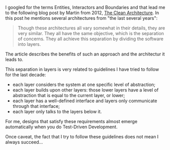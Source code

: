    :PROPERTIES:
   :Time:     23:49
   :END:

I googled for the terms Entities, Interactors and Boundaries and that lead me to
the following blog post by Martin from 2012, [[https://8thlight.com/blog/uncle-bob/2012/08/13/the-clean-architecture.html][The Clean Architecture]]. In this
post he mentions several architectures from "the last several years":
#+BEGIN_QUOTE
Though these architectures all vary somewhat in their details, they are very
similar. They all have the same objective, which is the separation of concerns.
They all achieve this separation by dividing the software into layers.
#+END_QUOTE
The article describes the benefits of such an approach and the architectur it
leads to.

This separation in layers is very related to guidelines I have tried to
follow for the last decade:

- each layer considers the system at one specific level of abstraction;
- each layer builds upon other layers: those lower layers have a level of
  abstraction that is equal to the current layer, or lower;
- each layer has a well-defined interface and layers only communicate through
  that interface;
- each layer only talks to the layers below it.

For me, designs that satisfy these requirements almost emerge automatically when
you do Test-Driven Development.

Once caveat, the fact that I try to follow these guidelines does not mean I
always succeed...
